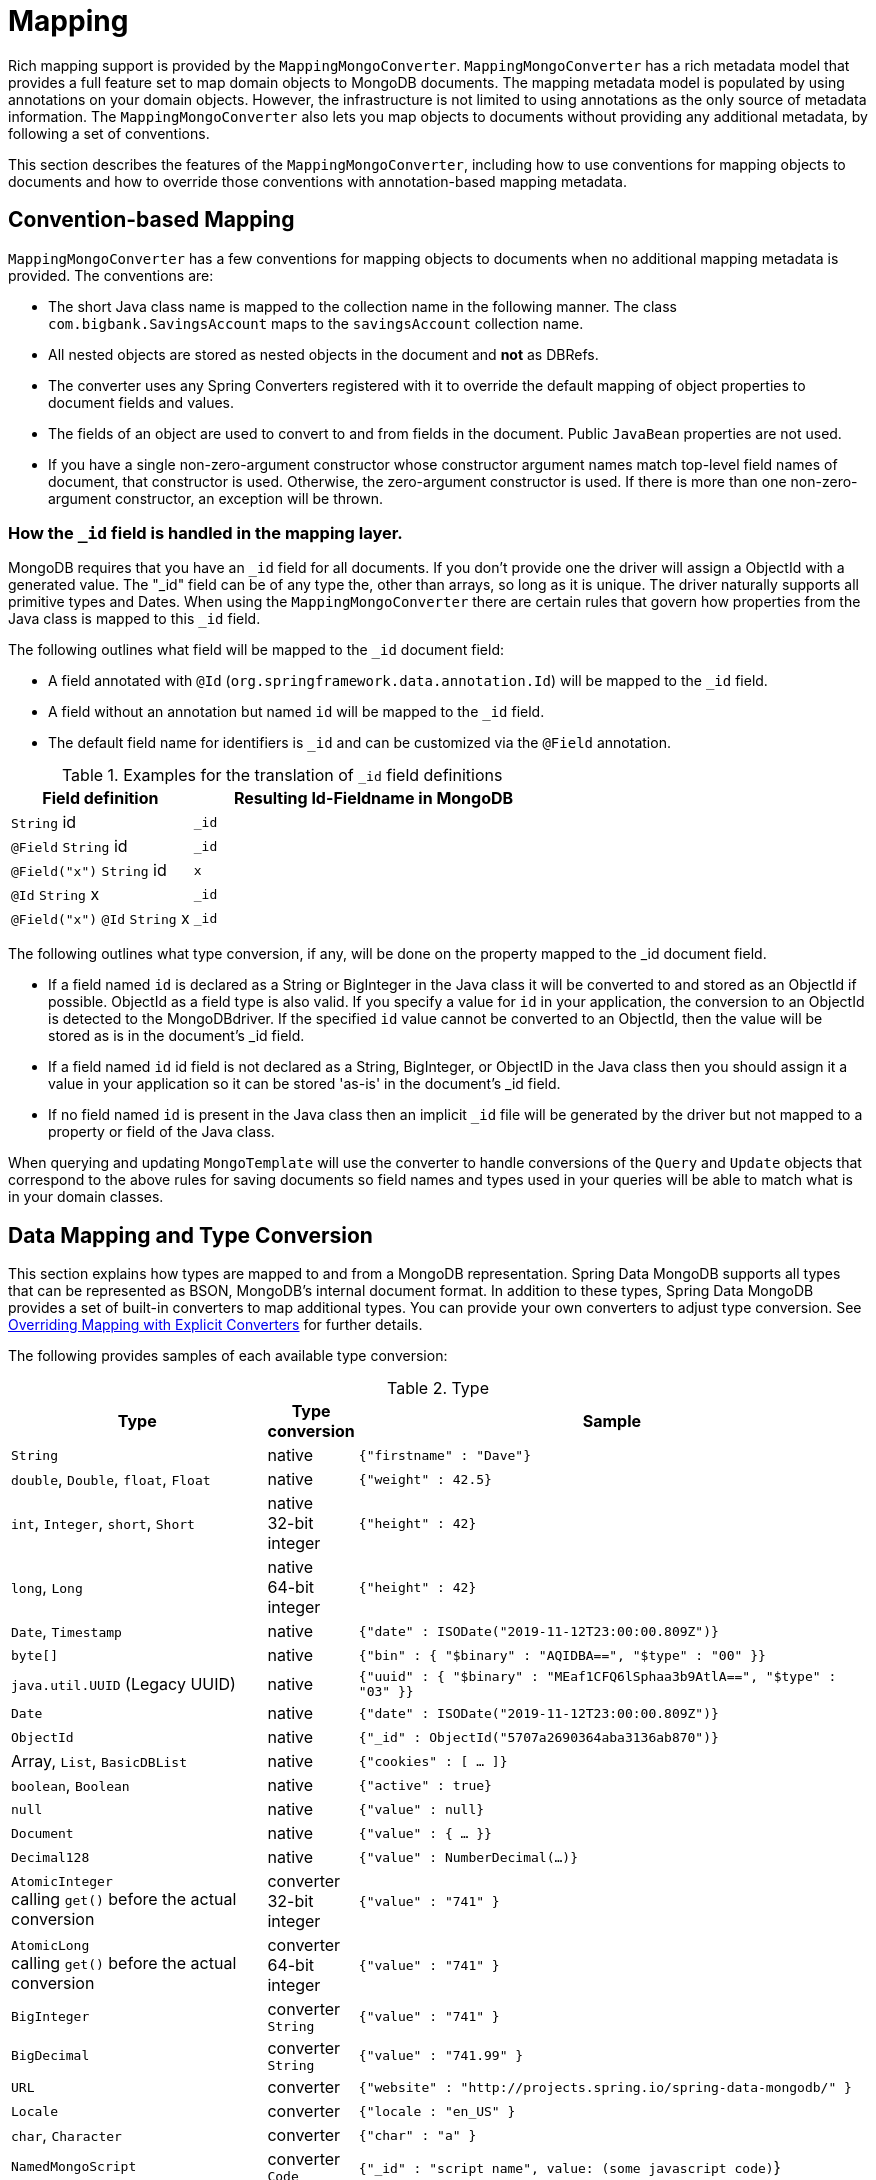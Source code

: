 [[mapping-chapter]]
= Mapping

Rich mapping support is provided by the `MappingMongoConverter`. `MappingMongoConverter` has a rich metadata model that provides a full feature set to map domain objects to MongoDB documents. The mapping metadata model is populated by using annotations on your domain objects. However, the infrastructure is not limited to using annotations as the only source of metadata information. The `MappingMongoConverter` also lets you map objects to documents without providing any additional metadata, by following a set of conventions.

This section describes the features of the `MappingMongoConverter`, including how to use conventions for mapping objects to documents and how to override those conventions with annotation-based mapping metadata.

[[mapping-conventions]]
== Convention-based Mapping

`MappingMongoConverter` has a few conventions for mapping objects to documents when no additional mapping metadata is provided. The conventions are:

* The short Java class name is mapped to the collection name in the following manner. The class `com.bigbank.SavingsAccount` maps to the `savingsAccount` collection name.
* All nested objects are stored as nested objects in the document and *not* as DBRefs.
* The converter uses any Spring Converters registered with it to override the default mapping of object properties to document fields and values.
* The fields of an object are used to convert to and from fields in the document. Public `JavaBean` properties are not used.
* If you have a single non-zero-argument constructor whose constructor argument names match top-level field names of document, that constructor is used. Otherwise, the zero-argument constructor is used. If there is more than one non-zero-argument constructor, an exception will be thrown.

[[mapping.conventions.id-field]]
=== How the `_id` field is handled in the mapping layer.

MongoDB requires that you have an `_id` field for all documents. If you don't provide one the driver will assign a ObjectId with a generated value. The "_id" field can be of any type the, other than arrays, so long as it is unique. The driver naturally supports all primitive types and Dates. When using the `MappingMongoConverter` there are certain rules that govern how properties from the Java class is mapped to this `_id` field.

The following outlines what field will be mapped to the `_id` document field:

* A field annotated with `@Id` (`org.springframework.data.annotation.Id`) will be mapped to the `_id` field.
* A field without an annotation but named `id` will be mapped to the `_id` field.
* The default field name for identifiers is `_id` and can be customized via the `@Field` annotation.

[cols="1,2", options="header"]
.Examples for the translation of `_id` field definitions
|===
| Field definition
| Resulting Id-Fieldname in MongoDB

| `String` id
| `_id`

| `@Field` `String` id
| `_id`

| `@Field("x")` `String` id
| `x`

| `@Id` `String` x
| `_id`

| `@Field("x")` `@Id` `String` x
| `_id`
|===

The following outlines what type conversion, if any, will be done on the property mapped to the _id document field.

* If a field named `id` is declared as a String or BigInteger in the Java class it will be converted to and stored as an ObjectId if possible. ObjectId as a field type is also valid. If you specify a value for `id` in your application, the conversion to an ObjectId is detected to the MongoDBdriver. If the specified `id` value cannot be converted to an ObjectId, then the value will be stored as is in the document's _id field.
* If a field named `id` id field is not declared as a String, BigInteger, or ObjectID in the Java class then you should assign it a value in your application so it can be stored 'as-is' in the document's _id field.
* If no field named `id` is present in the Java class then an implicit `_id` file will be generated by the driver but not mapped to a property or field of the Java class.

When querying and updating `MongoTemplate` will use the converter to handle conversions of the `Query` and `Update` objects that correspond to the above rules for saving documents so field names and types used in your queries will be able to match what is in your domain classes.

[[mapping-conversion]]
== Data Mapping and Type Conversion

This section explains how types are mapped to and from a MongoDB representation. Spring Data MongoDB supports all types that can be represented as BSON, MongoDB's internal document format.
In addition to these types, Spring Data MongoDB provides a set of built-in converters to map additional types. You can provide your own converters to adjust type conversion. See <<mapping-explicit-converters>> for further details.

The following provides samples of each available type conversion:

[cols="3,1,6", options="header"]
.Type
|===
| Type
| Type conversion
| Sample

| `String`
| native
| `{"firstname" : "Dave"}`

| `double`, `Double`, `float`, `Float`
| native
| `{"weight" : 42.5}`

| `int`, `Integer`, `short`, `Short`
| native +
32-bit integer
| `{"height" : 42}`

| `long`, `Long`
| native +
64-bit integer
| `{"height" : 42}`

| `Date`, `Timestamp`
| native
| `{"date" : ISODate("2019-11-12T23:00:00.809Z")}`

| `byte[]`
| native
| `{"bin" : { "$binary" : "AQIDBA==", "$type" : "00" }}`

| `java.util.UUID` (Legacy UUID)
| native
| `{"uuid" : { "$binary" : "MEaf1CFQ6lSphaa3b9AtlA==", "$type" : "03" }}`

| `Date`
| native
| `{"date" : ISODate("2019-11-12T23:00:00.809Z")}`

| `ObjectId`
| native
| `{"_id" : ObjectId("5707a2690364aba3136ab870")}`

| Array, `List`, `BasicDBList`
| native
| `{"cookies" : [ … ]}`

| `boolean`, `Boolean`
| native
| `{"active" : true}`

| `null`
| native
| `{"value" : null}`

| `Document`
| native
| `{"value" : { … }}`

| `Decimal128`
| native
| `{"value" : NumberDecimal(…)}`

| `AtomicInteger` +
calling `get()` before the actual conversion
| converter +
32-bit integer
| `{"value" : "741" }`

| `AtomicLong` +
calling `get()` before the actual conversion
| converter +
64-bit integer
| `{"value" : "741" }`

| `BigInteger`
| converter +
`String`
| `{"value" : "741" }`

| `BigDecimal`
| converter +
`String`
| `{"value" : "741.99" }`

| `URL`
| converter
| `{"website" : "http://projects.spring.io/spring-data-mongodb/" }`

| `Locale`
| converter
| `{"locale : "en_US" }`

| `char`, `Character`
| converter
| `{"char" : "a" }`

| `NamedMongoScript`
| converter +
`Code`
| `{"_id" : "script name", value: (some javascript code)`}

| `java.util.Currency`
| converter
| `{"currencyCode" : "EUR"}`

| `LocalDate` +
(Joda, Java 8, JSR310-BackPort)
| converter
| `{"date" : ISODate("2019-11-12T00:00:00.000Z")}`

| `LocalDateTime`, `LocalTime`, `Instant` +
(Joda, Java 8, JSR310-BackPort)
| converter
| `{"date" : ISODate("2019-11-12T23:00:00.809Z")}`

| `DateTime` (Joda)
| converter
| `{"date" : ISODate("2019-11-12T23:00:00.809Z")}`

| `ZoneId` (Java 8, JSR310-BackPort)
| converter
| `{"zoneId" : "ECT - Europe/Paris"}`

| `Box`
| converter
| `{"box" : { "first" : { "x" : 1.0 , "y" : 2.0} , "second" : { "x" : 3.0 , "y" : 4.0}}`

| `Polygon`
| converter
| `{"polygon" : { "points" : [ { "x" : 1.0 , "y" : 2.0} , { "x" : 3.0 , "y" : 4.0} , { "x" : 4.0 , "y" : 5.0}]}}`

| `Circle`
| converter
| `{"circle" : { "center" : { "x" : 1.0 , "y" : 2.0} , "radius" : 3.0 , "metric" : "NEUTRAL"}}`

| `Point`
| converter
| `{"point" : { "x" : 1.0 , "y" : 2.0}}`

| `GeoJsonPoint`
| converter
| `{"point" : { "type" : "Point" , "coordinates" : [3.0 , 4.0] }}`

| `GeoJsonMultiPoint`
| converter
| `{"geoJsonLineString" : {"type":"MultiPoint", "coordinates": [ [ 0 , 0 ], [ 0 , 1 ], [ 1 , 1 ] ] }}`

| `Sphere`
| converter
| `{"sphere" : { "center" : { "x" : 1.0 , "y" : 2.0} , "radius" : 3.0 , "metric" : "NEUTRAL"}}`

| `GeoJsonPolygon`
| converter
| `{"polygon" : { "type" : "Polygon", "coordinates" : [[ [ 0 , 0 ], [ 3 , 6 ], [ 6 , 1 ], [ 0 , 0  ] ]] }}`

| `GeoJsonMultiPolygon`
| converter
| `{"geoJsonMultiPolygon" : { "type" : "MultiPolygon", "coordinates" : [
     [ [ [ -73.958 , 40.8003 ] , [ -73.9498 , 40.7968 ] ] ],
     [ [ [ -73.973 , 40.7648 ] , [ -73.9588 , 40.8003 ] ] ]
  ] }}`

| `GeoJsonLineString`
| converter
| `{ "geoJsonLineString" : { "type" : "LineString", "coordinates" : [ [ 40 , 5 ], [ 41 , 6 ] ] }}`

| `GeoJsonMultiLineString`
| converter
| `{"geoJsonLineString" : { "type" : "MultiLineString", coordinates: [
     [ [ -73.97162 , 40.78205 ], [ -73.96374 , 40.77715 ] ],
     [ [ -73.97880 , 40.77247 ], [ -73.97036 , 40.76811 ] ]
  ] }}`
|===


[[mapping-configuration]]
== Mapping Configuration

Unless explicitly configured, an instance of `MappingMongoConverter` is created by default when you create a `MongoTemplate`. You can create your own instance of the `MappingMongoConverter`. Doing so lets you dictate where in the classpath your domain classes can be found, so that Spring Data MongoDB can extract metadata and construct indexes. Also, by creating your own instance, you can register Spring converters to map specific classes to and from the database.

You can configure the `MappingMongoConverter` as well as `com.mongodb.MongoClient` and MongoTemplate by using either Java-based or XML-based metadata. The following example uses Spring's Java-based configuration:

.@Configuration class to configure MongoDB mapping support
====
[source,java]
----
@Configuration
public class GeoSpatialAppConfig extends AbstractMongoConfiguration {

  @Bean
  public MongoClient mongoClient() {
    return new MongoClient("localhost");
  }

  @Override
  public String getDatabaseName() {
    return "database";
  }

  @Override
  public String getMappingBasePackage() {
    return "com.bigbank.domain";
  }

  // the following are optional


  @Bean
  @Override
  public CustomConversions customConversions() throws Exception {
    List<Converter<?, ?>> converterList = new ArrayList<Converter<?, ?>>();
    converterList.add(new org.springframework.data.mongodb.test.PersonReadConverter());
    converterList.add(new org.springframework.data.mongodb.test.PersonWriteConverter());
    return new CustomConversions(converterList);
  }

  @Bean
  public LoggingEventListener<MongoMappingEvent> mappingEventsListener() {
    return new LoggingEventListener<MongoMappingEvent>();
  }
}
----
====

`AbstractMongoConfiguration` requires you to implement methods that define a `com.mongodb.MongoClient` as well as provide a database name. `AbstractMongoConfiguration` also has a method named  `getMappingBasePackage(…)` that you can override to tell the converter where to scan for classes annotated with the `@Document` annotation.

You can add additional converters to the converter by overriding the `customConversions` method. Also shown in the preceding example is a `LoggingEventListener`, which logs `MongoMappingEvent` instances that are posted onto Spring's `ApplicationContextEvent` infrastructure.

NOTE: `AbstractMongoConfiguration` creates a `MongoTemplate` instance and registers it with the container under the name `mongoTemplate`.

Spring's MongoDB namespace lets you  enable mapping functionality in XML, as the following example shows:

.XML schema to configure MongoDB mapping support
====
[source,xml]
----
<?xml version="1.0" encoding="UTF-8"?>
<beans xmlns="http://www.springframework.org/schema/beans"
  xmlns:xsi="http://www.w3.org/2001/XMLSchema-instance"
  xmlns:context="http://www.springframework.org/schema/context"
  xmlns:mongo="http://www.springframework.org/schema/data/mongo"
  xsi:schemaLocation="http://www.springframework.org/schema/context http://www.springframework.org/schema/context/spring-context-3.0.xsd
    http://www.springframework.org/schema/data/mongo http://www.springframework.org/schema/data/mongo/spring-mongo-1.0.xsd
    http://www.springframework.org/schema/beans http://www.springframework.org/schema/beans/spring-beans-3.0.xsd">

  <!-- Default bean name is 'mongo' -->
  <mongo:mongo-client host="localhost" port="27017"/>

  <mongo:db-factory dbname="database" mongo-ref="mongoClient"/>

  <!-- by default look for a Mongo object named 'mongo' - default name used for the converter is 'mappingConverter' -->
  <mongo:mapping-converter base-package="com.bigbank.domain">
    <mongo:custom-converters>
      <mongo:converter ref="readConverter"/>
      <mongo:converter>
        <bean class="org.springframework.data.mongodb.test.PersonWriteConverter"/>
      </mongo:converter>
    </mongo:custom-converters>
  </mongo:mapping-converter>

  <bean id="readConverter" class="org.springframework.data.mongodb.test.PersonReadConverter"/>

  <!-- set the mapping converter to be used by the MongoTemplate -->
  <bean id="mongoTemplate" class="org.springframework.data.mongodb.core.MongoTemplate">
    <constructor-arg name="mongoDbFactory" ref="mongoDbFactory"/>
    <constructor-arg name="mongoConverter" ref="mappingConverter"/>
  </bean>

  <bean class="org.springframework.data.mongodb.core.mapping.event.LoggingEventListener"/>

</beans>
----
====

The `base-package` property tells it where to scan for classes annotated with the `@org.springframework.data.mongodb.core.mapping.Document` annotation.

[[mapping-usage]]
== Metadata-based Mapping

To take full advantage of the object mapping functionality inside the Spring Data MongoDB support, you should annotate your mapped objects with the `@Document` annotation. Although it is not necessary for the mapping framework to have this annotation (your POJOs are mapped correctly, even without any annotations), it lets the classpath scanner find and pre-process your domain objects to extract the necessary metadata. If you do not use this annotation, your application takes a slight performance hit the first time you store a domain object, because the mapping framework needs to build up its internal metadata model so that it knows about the properties of your domain object and how to persist them. The following example shows a domain object:

.Example domain object
====
[source,java]
----
package com.mycompany.domain;

@Document
public class Person {

  @Id
  private ObjectId id;

  @Indexed
  private Integer ssn;

  private String firstName;

  @Indexed
  private String lastName;
}
----
====

IMPORTANT: The `@Id` annotation tells the mapper which property you want to use for the MongoDB `_id` property, and the `@Indexed` annotation tells the mapping framework to call `createIndex(…)` on that property of your document, making searches faster.

IMPORTANT: Automatic index creation is only done for types annotated with `@Document`.

[[mapping-usage-annotations]]
=== Mapping Annotation Overview

The MappingMongoConverter can use metadata to drive the mapping of objects to documents. The following annotations are available:

* `@Id`: Applied at the field level to mark the field used for identity purpose.
* `@Document`: Applied at the class level to indicate this class is a candidate for mapping to the database. You can specify the name of the collection where the database will be stored.
* `@DBRef`: Applied at the field to indicate it is to be stored using a com.mongodb.DBRef.
* `@Indexed`: Applied at the field level to describe how to index the field.
* `@CompoundIndex`: Applied at the type level to declare Compound Indexes
* `@GeoSpatialIndexed`: Applied at the field level to describe how to geoindex the field.
* `@TextIndexed`: Applied at the field level to mark the field to be included in the text index.
* `@Language`: Applied at the field level to set the language override property for text index.
* `@Transient`: By default all private fields are mapped to the document, this annotation excludes the field where it is applied from being stored in the database
* `@PersistenceConstructor`: Marks a given constructor - even a package protected one - to use when instantiating the object from the database. Constructor arguments are mapped by name to the key values in the retrieved Document.
* `@Value`: This annotation is part of the Spring Framework . Within the mapping framework it can be applied to constructor arguments. This lets you use a Spring Expression Language statement to transform a key's value retrieved in the database before it is used to construct a domain object. In order to reference a property of a given document one has to use expressions like: `@Value("#root.myProperty")` where `root` refers to the root of the given document.
* `@Field`: Applied at the field level and described the name of the field as it will be represented in the MongoDB BSON document thus allowing the name to be different than the fieldname of the class.
* `@Version`: Applied at field level is used for optimistic locking and checked for modification on save operations. The initial value is `zero` which is bumped automatically on every update.

The mapping metadata infrastructure is defined in a separate spring-data-commons project that is technology agnostic. Specific subclasses are using in the MongoDB support to support annotation based metadata. Other strategies are also possible to put in place if there is demand.

Here is an example of a more complex mapping.

[source,java]
----
@Document
@CompoundIndexes({
    @CompoundIndex(name = "age_idx", def = "{'lastName': 1, 'age': -1}")
})
public class Person<T extends Address> {

  @Id
  private String id;

  @Indexed(unique = true)
  private Integer ssn;

  @Field("fName")
  private String firstName;

  @Indexed
  private String lastName;

  private Integer age;

  @Transient
  private Integer accountTotal;

  @DBRef
  private List<Account> accounts;

  private T address;


  public Person(Integer ssn) {
    this.ssn = ssn;
  }

  @PersistenceConstructor
  public Person(Integer ssn, String firstName, String lastName, Integer age, T address) {
    this.ssn = ssn;
    this.firstName = firstName;
    this.lastName = lastName;
    this.age = age;
    this.address = address;
  }

  public String getId() {
    return id;
  }

  // no setter for Id.  (getter is only exposed for some unit testing)

  public Integer getSsn() {
    return ssn;
  }

// other getters/setters omitted
----

[[mapping-custom-object-construction]]
=== Customized Object Construction

The mapping subsystem allows the customization of the object construction by annotating a constructor with the `@PersistenceConstructor` annotation. The values to be used for the constructor parameters are resolved in the following way:

* If a parameter is annotated with the `@Value` annotation, the given expression is evaluated and the result is used as the parameter value.
* If the Java type has a property whose name matches the given field of the input document, then it's property information is used to select the appropriate constructor parameter to pass the input field value to. This works only if the parameter name information is present in the java `.class` files which can be achieved by compiling the source with debug information or using the new `-parameters` command-line switch for javac in Java 8.
* Otherwise a `MappingException` will be thrown indicating that the given constructor parameter could not be bound.

[source,java]
----
class OrderItem {

  private @Id String id;
  private int quantity;
  private double unitPrice;

  OrderItem(String id, @Value("#root.qty ?: 0") int quantity, double unitPrice) {
    this.id = id;
    this.quantity = quantity;
    this.unitPrice = unitPrice;
  }

  // getters/setters ommitted
}

Document input = new Document("id", "4711");
input.put("unitPrice", 2.5);
input.put("qty",5);
OrderItem item = converter.read(OrderItem.class, input);
----

NOTE: The SpEL expression in the `@Value` annotation of the `quantity` parameter falls back to the value `0` if the given property path cannot be resolved.

Additional examples for using the `@PersistenceConstructor` annotation can be found in the https://github.com/spring-projects/spring-data-mongodb/blob/master/spring-data-mongodb/src/test/java/org/springframework/data/mongodb/core/convert/MappingMongoConverterUnitTests.java[MappingMongoConverterUnitTests] test suite.

[[mapping-usage-indexes.compound-index]]
=== Compound Indexes

Compound indexes are also supported. They are defined at the class level, rather than on individual properties.

NOTE: Compound indexes are very important to improve the performance of queries that involve criteria on multiple fields

Here's an example that creates a compound index of `lastName` in ascending order and `age` in descending order:

.Example Compound Index Usage
====
[source,java]
----
package com.mycompany.domain;

@Document
@CompoundIndexes({
    @CompoundIndex(name = "age_idx", def = "{'lastName': 1, 'age': -1}")
})
public class Person {

  @Id
  private ObjectId id;
  private Integer age;
  private String firstName;
  private String lastName;

}
----
====

[[mapping-usage-indexes.text-index]]
=== Text Indexes

NOTE: The text index feature is disabled by default for mongodb v.2.4.

Creating a text index allows accumulating several fields into a searchable full-text index. It is only possible to have one text index per collection, so all fields marked with `@TextIndexed` are combined into this index. Properties can be weighted to influence the document score for ranking results. The default language for the text index is English. To change the default language, set the `language` attribute to whichever language you want (for example,`@Document(language="spanish")`). Using a property called `language` or `@Language` lets you define a language override on a per document base. The following example shows how to created a text index and set the language to Spanish:

.Example Text Index Usage
====
[source,java]
----
@Document(language = "spanish")
class SomeEntity {

    @TextIndexed String foo;

    @Language String lang;

    Nested nested;
}

class Nested {

    @TextIndexed(weight=5) String bar;
    String roo;
}
----
====

[[mapping-usage-references]]
=== Using DBRefs

The mapping framework does not have to store child objects embedded within the document. You can also store them separately and use a DBRef to refer to that document. When the object is loaded from MongoDB, those references are eagerly resolved so that you get back a mapped object that looks the same as if it had been stored embedded within your master document.

The following example uses a DBRef to refer to a specific document that exists independently of the object in which it is referenced (both classes are shown in-line for brevity's sake):

====
[source,java]
----
@Document
public class Account {

  @Id
  private ObjectId id;
  private Float total;
}

@Document
public class Person {

  @Id
  private ObjectId id;
  @Indexed
  private Integer ssn;
  @DBRef
  private List<Account> accounts;
}
----
====

You need not use `@OneToMany` or similar mechanisms because the List of objects tells the mapping framework that you want a one-to-many relationship. When the object is stored in MongoDB, there is a list of DBRefs rather than the `Account` objects themselves.
When it comes to loading collections of ``DBRef``s it is advisable to restrict references held in collection types to a specific MongoDB collection. This allows bulk loading of all references, whereas references pointing to different MongoDB collections need to be resolved one by one.

IMPORTANT: The mapping framework does not handle cascading saves. If you change an `Account` object that is referenced by a `Person` object, you must save the `Account` object separately. Calling `save` on the `Person` object does not automatically save the `Account` objects in the `accounts` property.

``DBRef``s can also be resolved lazily. In this case the actual `Object` or `Collection` of references is resolved on first access of the property. Use the `lazy` attribute of `@DBRef` to specify this.
Required properties that are also defined as lazy loading ``DBRef`` and used as constructor arguments are also decorated with the lazy loading proxy making sure to put as little pressure on the database and network as possible.

[[mapping-usage-events]]
=== Mapping Framework Events

Events are fired throughout the lifecycle of the mapping process. This is described in the <<mongodb.mapping-usage.events,Lifecycle Events>> section.

Declaring these beans in your Spring ApplicationContext causes them to be invoked whenever the event is dispatched.

[[mapping-explicit-converters]]
=== Overriding Mapping with Explicit Converters

When storing and querying your objects, it is convenient to have a `MongoConverter` instance handle the mapping of all Java types to `Document` instances. However, sometimes you may want the `MongoConverter` instances do most of the work but let you selectively handle the conversion for a particular type -- perhaps to optimize performance.

To selectively handle the conversion yourself, register one or more one or more `org.springframework.core.convert.converter.Converter` instances with the `MongoConverter`.

NOTE: Spring 3.0 introduced a core.convert package that provides a general type conversion system. This is described in detail in the Spring reference documentation section entitled http://docs.spring.io/spring/docs/{springVersion}/spring-framework-reference/core.html#validation["`Spring Type Conversion`"].

You can use the `customConversions` method in `AbstractMongoConfiguration` to configure converters. The examples <<mapping-configuration, at the beginning of this chapter>> show how to perform the configuration using Java and XML.

The following example of a Spring Converter implementation converts from a `Document` to a `Person` POJO:

[source,java]
----
@ReadingConverter
 public class PersonReadConverter implements Converter<Document, Person> {

  public Person convert(Document source) {
    Person p = new Person((ObjectId) source.get("_id"), (String) source.get("name"));
    p.setAge((Integer) source.get("age"));
    return p;
  }
}
----

The following example converts from a `Person` to a `Document`:

[source,java]
----
@WritingConverter
public class PersonWriteConverter implements Converter<Person, Document> {

  public Document convert(Person source) {
    Document document = new Document();
    document.put("_id", source.getId());
    document.put("name", source.getFirstName());
    document.put("age", source.getAge());
    return document;
  }
}
----
